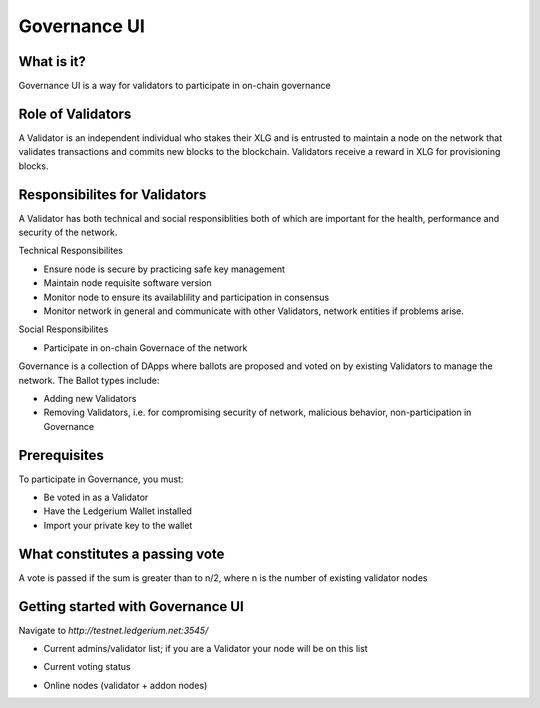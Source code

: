 =============
Governance UI
=============

What is it?
-----------

Governance UI is a way for validators to participate in on-chain governance

Role of Validators
-------------------
A Validator is an independent individual who stakes their XLG and is entrusted to maintain a node on the network that validates transactions and commits new blocks to the blockchain. Validators receive a reward in XLG for provisioning blocks.

Responsibilites for Validators
-------------------------------
A Validator has both technical and social responsiblities both of which are important for the health, performance and security of the network.

Technical Responsibilites

* Ensure node is secure by practicing safe key management
* Maintain node requisite software version
* Monitor node to ensure its availablility and participation in consensus
* Monitor network in general and communicate with other Validators, network entities if problems arise.

Social Responsibilites

* Participate in on-chain Governace of the network

Governance is a collection of DApps where ballots are proposed and voted on by existing Validators to manage the network. The Ballot types include:

* Adding new Validators
* Removing Validators, i.e. for compromising security of network, malicious behavior, non-participation in Governance

Prerequisites
-------------

To participate in Governance, you must:

* Be voted in as a Validator
* Have the Ledgerium Wallet installed
* Import your private key to the wallet


What constitutes a passing vote
-------------------------------

A vote is passed if the sum is greater than to n/2, where n is the number of existing validator nodes


Getting started with Governance UI
-----------------------------------

Navigate to `http://testnet.ledgerium.net:3545/`


* Current admins/validator list; if you are a Validator your node will be on this list

.. image:: images/current_admins.png

* Current voting status

.. image:: images/voting_status.png

* Online nodes (validator + addon nodes)

.. image:: images/node_list.png
